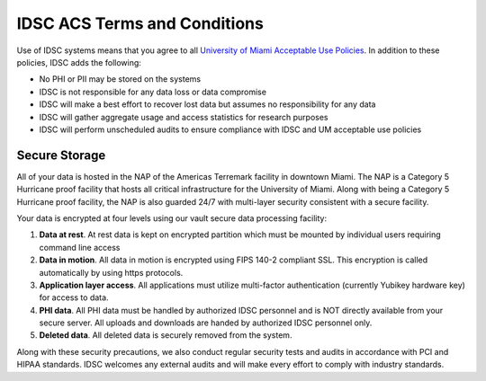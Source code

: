 IDSC ACS Terms and Conditions
============================

Use of IDSC systems means that you agree to all `University of Miami Acceptable Use Policies <http://it.miami.edu/about-umit/policies-and-procedures/>`_. In addition to these policies, IDSC adds the following:

- No PHI or PII may be stored on the systems
- IDSC is not responsible for any data loss or data compromise
- IDSC will make a best effort to recover lost data but assumes no responsibility for any data
- IDSC will gather aggregate usage and access statistics for research purposes
- IDSC will perform unscheduled audits to ensure compliance with IDSC and UM acceptable use policies

Secure Storage
--------------

All of your data is hosted in the NAP of the Americas Terremark facility in downtown Miami. The NAP is a Category 5 Hurricane proof facility that hosts all critical infrastructure for the University of Miami. Along with being a Category 5 Hurricane proof facility, the NAP is also guarded 24/7 with multi-layer security consistent with a secure facility.

Your data is encrypted at four levels using our vault secure data processing facility:

#. **Data at rest**. At rest data is kept on encrypted partition which must be mounted by individual users requiring command line access
#. **Data in motion**. All data in motion is encrypted using FIPS 140-2 compliant SSL. This encryption is called automatically by using https protocols.
#. **Application layer access**. All applications must utilize multi-factor authentication (currently Yubikey hardware key) for access to data.
#. **PHI data**. All PHI data must be handled by authorized IDSC personnel and is NOT directly available from your secure server. All uploads and downloads are handed by authorized IDSC personnel only.
#. **Deleted data**. All deleted data is securely removed from the system.

Along with these security precautions, we also conduct regular security tests and audits in accordance with PCI and HIPAA standards. IDSC welcomes any external audits and will make every effort to comply with industry standards.
